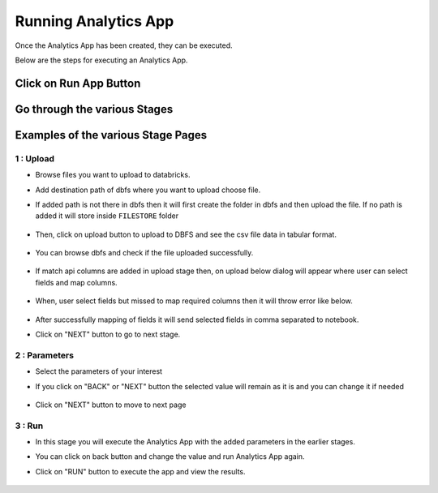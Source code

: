 Running Analytics App
=====================

Once the Analytics App has been created, they can be executed.

Below are the steps for executing an Analytics App.

Click on Run App Button
-------------------------

  .. figure:: ../_assets/web-app/view-app.PNG
        :alt: web-app
        :width: 60%

Go through the various Stages
----------------------------

  .. figure:: ../_assets/web-app/view-app1.PNG
        :alt: web-app
        :width: 60%



Examples of the various Stage Pages
-------

1 : Upload 
++++++++++

- Browse files you want to upload to databricks.

- Add destination path of dbfs where you want to upload choose file.

- If added path is not there in dbfs then it will first create the folder in dbfs and then upload the file. If no path is added it will store inside ``FILESTORE`` folder

  .. figure:: ../_assets/web-app/upload-file-1.PNG
        :alt: web-app
        :width: 60%

- Then, click on upload button to upload to DBFS and see the csv file data in tabular format.

  .. figure:: ../_assets/web-app/upload-file-2.PNG
          :alt: web-app
          :width: 60%

- You can browse dbfs and check if the file uploaded successfully.

  .. figure:: ../_assets/web-app/upload-file-3.PNG
          :alt: web-app
          :width: 60%

- If match api columns are added in upload stage then, on upload below dialog will appear where user can select fields and map columns.

  .. figure:: ../_assets/web-app/upload-file-4.png
          :alt: web-app
          :width: 60%

- When, user select fields but missed to map required columns then it will throw error like below. 

  .. figure:: ../_assets/web-app/upload-file-5.PNG
          :alt: web-app
          :width: 60%

- After successfully mapping of fields it will send selected fields in comma separated to notebook.

- Click on "NEXT" button to go to next stage.

2 : Parameters 
++++++++++

- Select the parameters of your interest

- If you click on "BACK" or "NEXT" button the selected value will remain as it is and you can change it if needed

  .. figure:: ../_assets/web-app/parameters-1.PNG
          :alt: web-app
          :width: 60%


- Click on "NEXT" button to move to next page

3 : Run 
++++++++++

- In this stage you will execute the Analytics App with the added parameters in the earlier stages.

- You can click on back button and change the value and run Analytics App again.

- Click on "RUN" button to execute the app and view the results.

  .. figure:: ../_assets/web-app/run.PNG
          :alt: web-app
          :width: 60%




